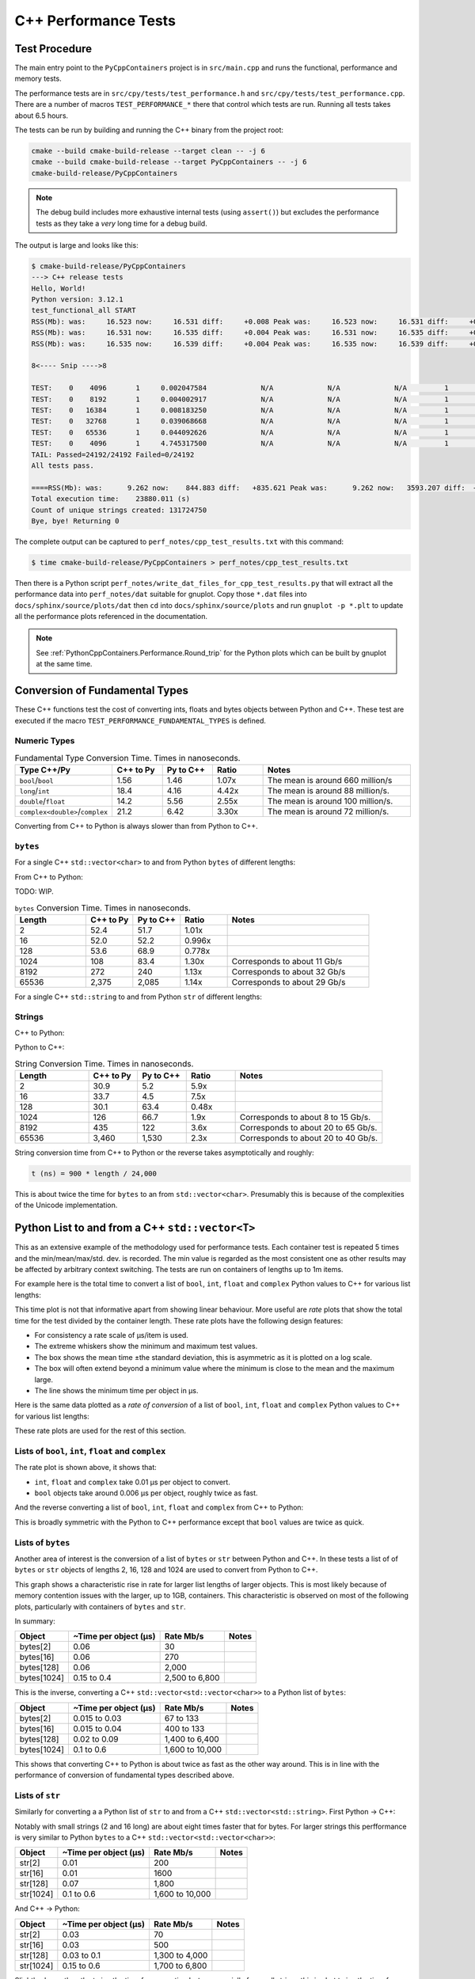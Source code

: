 .. moduleauthor:: Paul Ross <apaulross@gmail.com>
.. sectionauthor:: Paul Ross <apaulross@gmail.com>

.. C++ performance

.. _PythonCppContainers.Performance.Cpp:

C++ Performance Tests
==============================

Test Procedure
--------------------------

The main entry point to the ``PyCppContainers`` project is in ``src/main.cpp`` and runs the functional, performance and
memory tests.

The performance tests are in ``src/cpy/tests/test_performance.h`` and ``src/cpy/tests/test_performance.cpp``.
There are a number of macros ``TEST_PERFORMANCE_*`` there that control which tests are run.
Running all tests takes about 6.5 hours.

The tests can be run by building and running the C++ binary from the project root:

.. code-block:: shell

    cmake --build cmake-build-release --target clean -- -j 6
    cmake --build cmake-build-release --target PyCppContainers -- -j 6
    cmake-build-release/PyCppContainers

.. note::

    The debug build includes more exhaustive internal tests (using ``assert()``) but excludes the performance tests as
    they take a *very* long time for a debug build.

The output is large and looks like this:

.. raw:: latex

    \begin{landscape}

.. code-block:: shell

    $ cmake-build-release/PyCppContainers
    ---> C++ release tests
    Hello, World!
    Python version: 3.12.1
    test_functional_all START
    RSS(Mb): was:     16.523 now:     16.531 diff:     +0.008 Peak was:     16.523 now:     16.531 diff:     +0.008 test_vector_to_py_tuple<bool>
    RSS(Mb): was:     16.531 now:     16.535 diff:     +0.004 Peak was:     16.531 now:     16.535 diff:     +0.004 test_vector_to_py_tuple<long>
    RSS(Mb): was:     16.535 now:     16.539 diff:     +0.004 Peak was:     16.535 now:     16.539 diff:     +0.004 test_vector_to_py_tuple<double>

    8<---- Snip ---->8

    TEST:    0    4096       1     0.002047584             N/A             N/A             N/A         1         488.4 test_py_tuple_str32_to_vector std::string[2048]>():[4096]
    TEST:    0    8192       1     0.004002917             N/A             N/A             N/A         1         249.8 test_py_tuple_str32_to_vector std::string[2048]>():[8192]
    TEST:    0   16384       1     0.008183250             N/A             N/A             N/A         1         122.2 test_py_tuple_str32_to_vector std::string[2048]>():[16384]
    TEST:    0   32768       1     0.039068668             N/A             N/A             N/A         1          25.6 test_py_tuple_str32_to_vector std::string[2048]>():[32768]
    TEST:    0   65536       1     0.044092626             N/A             N/A             N/A         1          22.7 test_py_tuple_str32_to_vector std::string[2048]>():[65536]
    TEST:    0    4096       1     4.745317500             N/A             N/A             N/A         1           0.2 test_unordered_set_bytes_to_py_set std::string[1048576]>():[4096]
    TAIL: Passed=24192/24192 Failed=0/24192
    All tests pass.

    ====RSS(Mb): was:      9.262 now:    844.883 diff:   +835.621 Peak was:      9.262 now:   3593.207 diff:  +3583.945 main.cpp
    Total execution time:    23880.011 (s)
    Count of unique strings created: 131724750
    Bye, bye! Returning 0

.. raw:: latex

    \end{landscape}

The complete output can be captured to ``perf_notes/cpp_test_results.txt`` with this command:

.. code-block:: shell

    $ time cmake-build-release/PyCppContainers > perf_notes/cpp_test_results.txt

Then there is a Python script ``perf_notes/write_dat_files_for_cpp_test_results.py`` that will extract all the
performance data into ``perf_notes/dat`` suitable for gnuplot.
Copy those ``*.dat`` files into ``docs/sphinx/source/plots/dat`` then ``cd`` into ``docs/sphinx/source/plots`` and run
``gnuplot -p *.plt`` to update all the performance plots referenced in the documentation.

.. note::

    See :ref:`PythonCppContainers.Performance.Round_trip` for the Python plots which can be built by gnuplot at the
    same time.

Conversion of Fundamental Types
------------------------------------

These C++ functions test the cost of converting ints, floats and bytes objects between Python and C++.
These test are executed if the macro ``TEST_PERFORMANCE_FUNDAMENTAL_TYPES`` is defined.

Numeric Types
^^^^^^^^^^^^^^^^^

..
    From perf_notes/cpp_test_results.txt
    HEAD: Fail   Scale  Repeat         Mean(s)     Std.Dev.(s)         Min.(s)         Max.(s)     Count      Rate(/s) Name
    TEST:    0 1000000      20     0.001561753     0.000001978     0.001560542     0.001567459        20       12806.1 test_bool_to_py_bool_multiple[1000000]
    TEST:    0 1000000      20     0.001468528     0.000027571     0.001455168     0.001562000        20       13619.1 test_py_bool_to_cpp_bool_multiple[1000000]
    TEST:    0 1000000      20     0.020391246     0.002205520     0.018449710     0.024430667        20         980.8 test_long_to_py_int_multiple[1000000]
    TEST:    0 1000000      20     0.004190838     0.000008678     0.004167083     0.004201125        20        4772.3 test_py_int_to_cpp_long_multiple[1000000]
    TEST:    0 1000000      20     0.015347088     0.000493604     0.014248792     0.015617834        20        1303.2 test_double_to_py_float_multiple[1000000]
    TEST:    0 1000000      20     0.005575696     0.000007624     0.005568000     0.005591876        20        3587.0 test_py_float_to_cpp_double_multiple[1000000]
    TEST:    0 1000000      20     0.022577623     0.000916127     0.021249167     0.025298459        20         885.8 test_complex_to_py_complex_multiple[1000000]
    TEST:    0 1000000      20     0.006424378     0.000006946     0.006420126     0.006452625        20        3113.1 test_py_complex_to_cpp_complex_multiple[1000000]

    Example: test_bool_to_py_bool_multiple() C++ to Python. Min is 0.001560542 for 1e6 conversions. So 1e9 * 0.00156 / 1e6 = 1.56
    Example: test_py_bool_to_cpp_bool_multiple() Python to C++. Min is 0.001455168 for 1e6 conversions. So 1e9 * 0.00146 / 1e6 = 1.46

.. list-table:: Fundamental Type Conversion Time. Times in nanoseconds.
   :widths: 30 20 20 20 60
   :header-rows: 1

   * - Type C++/Py
     - C++ to Py
     - Py to C++
     - Ratio
     - Notes
   * - ``bool``/``bool``
     - 1.56
     - 1.46
     - 1.07x
     - The mean is around 660 million/s
   * - ``long``/``int``
     - 18.4
     - 4.16
     - 4.42x
     - The mean is around 88 million/s.
   * - ``double``/``float``
     - 14.2
     - 5.56
     - 2.55x
     - The mean is around 100 million/s.
   * - ``complex<double>``/``complex``
     - 21.2
     - 6.42
     - 3.30x
     - The mean is around 72 million/s.

Converting from C++ to Python is always slower than from Python to C++.


``bytes``
^^^^^^^^^^^^^^^^^^^^^^^^^^^

For a single C++ ``std::vector<char>`` to and from Python ``bytes`` of different lengths:

..
    From perf_notes/cpp_test_results.txt
    HEAD: Fail   Scale  Repeat         Mean(s)     Std.Dev.(s)         Min.(s)         Max.(s)     Count      Rate(/s) Name
    TEST:    0 1000000      20     0.057439107     0.006509894     0.052396208     0.075423792        20         348.2 test_cpp_vector_char_to_py_bytes_multiple_2[1000000]
    TEST:    0 1000000      20     0.053159580     0.000777435     0.052021209     0.054217417        20         376.2 test_cpp_vector_char_to_py_bytes_multiple_16[1000000]
    TEST:    0 1000000      20     0.054709067     0.000891610     0.053596959     0.056247709        20         365.6 test_cpp_vector_char_to_py_bytes_multiple_128[1000000]
    TEST:    0 1000000      20     0.119114457     0.009596428     0.107581917     0.139490666        20         167.9 test_cpp_vector_char_to_py_bytes_multiple_1024[1000000]
    TEST:    0 1000000      20     0.300614207     0.017573230     0.271704084     0.328277376        20          66.5 test_cpp_vector_char_to_py_bytes_multiple_8192[1000000]
    TEST:    0 1000000      20     2.420889067     0.030892970     2.374831875     2.488255167        20           8.3 test_cpp_vector_char_to_py_bytes_multiple_65536[1000000]
    TEST:    0 1000000      20     0.056535515     0.003379383     0.051730335     0.062494459        20         353.8 test_py_bytes_to_cpp_vector_char_multiple_2[1000000]
    TEST:    0 1000000      20     0.054382388     0.002028227     0.052218167     0.059590500        20         367.8 test_py_bytes_to_cpp_vector_char_multiple_16[1000000]
    TEST:    0 1000000      20     0.072021513     0.002964195     0.068870083     0.078325250        20         277.7 test_py_bytes_to_cpp_vector_char_multiple_128[1000000]
    TEST:    0 1000000      20     0.091097832     0.005092673     0.083415293     0.101530751        20         219.5 test_py_bytes_to_cpp_vector_char_multiple_1024[1000000]
    TEST:    0 1000000      20     0.263217424     0.015400919     0.240177208     0.287619668        20          76.0 test_py_bytes_to_cpp_vector_char_multiple_8192[1000000]
    TEST:    0 1000000      20     2.124635850     0.017340990     2.084605542     2.158811208        20           9.4 test_py_bytes_to_cpp_vector_char_multiple_65536[1000000]

    Example: test_cpp_vector_char_to_py_bytes_multiple_2() C++ to Python. Min is 0.052396208 for 1e6 conversions. So 1e9 * 0.0524 / 1e6 = 52.4
    Example: test_py_bytes_to_cpp_vector_char_multiple_2() Python to C++. Min is 0.051730335 for 1e6 conversions. So 1e9 * 0.0517 / 1e6 = 51.7

From C++ to Python:

.. image:: ../plots/images/test_cpp_vector_char_to_py_bytes.png
    :height: 400px
    :align: center

TODO: WIP.

.. todo::

    Commentary.

.. image:: ../plots/images/test_py_bytes_to_cpp_vector_char_multiple.dat.png
    :height: 400px
    :align: center

.. todo::

    Commentary.

.. list-table:: ``bytes`` Conversion Time. Times in nanoseconds.
   :widths: 30 20 20 20 60
   :header-rows: 1

   * - Length
     - C++ to Py
     - Py to C++
     - Ratio
     - Notes
   * - 2
     - 52.4
     - 51.7
     - 1.01x
     -
   * - 16
     - 52.0
     - 52.2
     - 0.996x
     -
   * - 128
     - 53.6
     - 68.9
     - 0.778x
     -
   * - 1024
     - 108
     - 83.4
     - 1.30x
     - Corresponds to about 11 Gb/s
   * - 8192
     - 272
     - 240
     - 1.13x
     - Corresponds to about 32 Gb/s
   * - 65536
     - 2,375
     - 2,085
     - 1.14x
     - Corresponds to about 29 Gb/s

For a single C++ ``std::string`` to and from Python ``str`` of different lengths:

Strings
^^^^^^^^^^^^^^^^^^^^^^

..
    From perf_notes/cpp_test_results.txt
    HEAD: Fail   Scale  Repeat         Mean(s)     Std.Dev.(s)         Min.(s)         Max.(s)     Count      Rate(/s) Name
    TEST:    0 1000000      20     0.058759109     0.003645734     0.053923376     0.066701584        20         340.4 test_cpp_string_to_py_str_multiple_2[1000000]
    TEST:    0 1000000      20     0.060736565     0.001276392     0.058984251     0.063327876        20         329.3 test_cpp_string_to_py_str_multiple_16[1000000]
    TEST:    0 1000000      20     0.064648476     0.001873584     0.061841501     0.069060916        20         309.4 test_cpp_string_to_py_str_multiple_128[1000000]
    TEST:    0 1000000      20     0.197420682     0.011602980     0.185850333     0.219071125        20         101.3 test_cpp_string_to_py_str_multiple_1024[1000000]
    TEST:    0 1000000      20     0.720809661     0.017942847     0.686475625     0.746969209        20          27.7 test_cpp_string_to_py_str_multiple_8192[1000000]
    TEST:    0 1000000      20     5.359504186     0.024684586     5.327452417     5.432398459        20           3.7 test_cpp_string_to_py_str_multiple_65536[1000000]
    TEST:    0 1000000      20     0.006176815     0.000003319     0.006173209     0.006182918        20        3237.9 test_py_str_to_cpp_string_multiple_2[1000000]
    TEST:    0 1000000      20     0.007333573     0.000004223     0.007330334     0.007346251        20        2727.2 test_py_str_to_cpp_string_multiple_16[1000000]
    TEST:    0 1000000      20     0.077593984     0.005359461     0.070420583     0.085804625        20         257.8 test_py_str_to_cpp_string_multiple_128[1000000]
    TEST:    0 1000000      20     0.089523303     0.005118394     0.083854375     0.100696042        20         223.4 test_py_str_to_cpp_string_multiple_1024[1000000]
    TEST:    0 1000000      20     0.266933671     0.015144741     0.243118751     0.292431167        20          74.9 test_py_str_to_cpp_string_multiple_8192[1000000]
    TEST:    0 1000000      20     2.123572144     0.033200797     2.094082043     2.250884334        20           9.4 test_py_str_to_cpp_string_multiple_65536[1000000]
    TEST:    0 1000000      20     0.042588886     0.001377939     0.040422959     0.043991375        20         469.6 test_cpp_u16string_to_py_str16_multiple_2[1000000]
    TEST:    0 1000000      20     0.147994407     0.009139400     0.138898917     0.164160334        20         135.1 test_cpp_u16string_to_py_str16_multiple_16[1000000]
    TEST:    0 1000000      20     0.873698398     0.009309133     0.854021875     0.887453251        20          22.9 test_cpp_u16string_to_py_str16_multiple_128[1000000]
    TEST:    0 1000000      20     6.716434430     0.026116913     6.675454917     6.768655084        20           3.0 test_cpp_u16string_to_py_str16_multiple_1024[1000000]
    TEST:    0 1000000      20    63.329128475     7.383649449    53.119942417    82.049977584        20           0.3 test_cpp_u16string_to_py_str16_multiple_8192[1000000]
    TEST:    0 1000000      20   434.770099001    15.165859601   423.448348083   486.720068750        20           0.0 test_cpp_u16string_to_py_str16_multiple_65536[1000000]
    TEST:    0 1000000      20     0.008109303     0.000006100     0.008102167     0.008129042        20        2466.3 test_py_str16_to_cpp_u16string_multiple_2[1000000]
    TEST:    0 1000000      20     0.078421778     0.005190042     0.071888541     0.088546043        20         255.0 test_py_str16_to_cpp_u16string_multiple_16[1000000]
    TEST:    0 1000000      20     0.135103696     0.009849180     0.123247876     0.161659084        20         148.0 test_py_str16_to_cpp_u16string_multiple_128[1000000]
    TEST:    0 1000000      20     0.115050209     0.007282402     0.105869334     0.128821043        20         173.8 test_py_str16_to_cpp_u16string_multiple_1024[1000000]
    TEST:    0 1000000      20     0.458368734     0.017611174     0.432019208     0.486256001        20          43.6 test_py_str16_to_cpp_u16string_multiple_8192[1000000]
    TEST:    0 1000000      20     5.448628694     0.024358348     5.403639833     5.521592875        20           3.7 test_py_str16_to_cpp_u16string_multiple_65536[1000000]
    TEST:    0 1000000      20     0.044683823     0.002890114     0.040840209     0.048879126        20         447.6 test_cpp_u32string_to_py_str32_multiple_2[1000000]
    TEST:    0 1000000      20     0.249225642     0.011375113     0.233679833     0.271066042        20          80.2 test_cpp_u32string_to_py_str32_multiple_32[1000000]
    TEST:    0 1000000      20     1.023829955     0.009710184     1.005457626     1.044050126        20          19.5 test_cpp_u32string_to_py_str32_multiple_128[1000000]
    TEST:    0 1000000      20     6.735237898     0.031750375     6.680839667     6.832778668        20           3.0 test_cpp_u32string_to_py_str32_multiple_1024[1000000]
    TEST:    0 1000000      20    53.187598769     0.114578230    53.028910543    53.416468667        20           0.4 test_cpp_u32string_to_py_str32_multiple_8192[1000000]
    TEST:    0 1000000      20   429.282977688     1.372580931   427.808455626   434.008575291        20           0.0 test_cpp_u32string_to_py_str32_multiple_65536[1000000]
    TEST:    0 1000000      20     0.007344234     0.000049091     0.007326501     0.007543208        20        2723.2 test_py_str32_to_cpp_u32string_multiple_2[1000000]
    TEST:    0 1000000      20     0.077141528     0.006414912     0.071097542     0.095550751        20         259.3 test_py_str32_to_cpp_u32string_multiple_32[1000000]
    TEST:    0 1000000      20     0.144473686     0.012002486     0.127959959     0.168075458        20         138.4 test_py_str32_to_cpp_u32string_multiple_128[1000000]
    TEST:    0 1000000      20     0.165254003     0.011043742     0.152708750     0.185491626        20         121.0 test_py_str32_to_cpp_u32string_multiple_1024[1000000]
    TEST:    0 1000000      20     0.853880155     0.014881503     0.822144209     0.878523792        20          23.4 test_py_str32_to_cpp_u32string_multiple_8192[1000000]
    TEST:    0 1000000      20    10.891868471     0.187687075    10.764805500    11.638142875        20           1.8 test_py_str32_to_cpp_u32string_multiple_65536[1000000]

    See also:
    C++ to Python: fundamental_string_8_16_32.plt
    Python to C++: fundamental_py_to_cpp_string_8_16_32.plt

C++ to Python:

.. image:: ../plots/images/fundamental_string_8_16_32.png
    :height: 400px
    :align: center

Python to C++:

.. image:: ../plots/images/fundamental_py_to_cpp_string_8_16_32.png
    :height: 400px
    :align: center


.. list-table:: String Conversion Time. Times in nanoseconds.
   :widths: 30 20 20 20 60
   :header-rows: 1

   * - Length
     - C++ to Py
     - Py to C++
     - Ratio
     - Notes
   * - 2
     - 30.9
     - 5.2
     - 5.9x
     -
   * - 16
     - 33.7
     - 4.5
     - 7.5x
     -
   * - 128
     - 30.1
     - 63.4
     - 0.48x
     -
   * - 1024
     - 126
     - 66.7
     - 1.9x
     - Corresponds to about 8 to 15 Gb/s.
   * - 8192
     - 435
     - 122
     - 3.6x
     - Corresponds to about 20 to 65 Gb/s.
   * - 65536
     - 3,460
     - 1,530
     - 2.3x
     - Corresponds to about 20 to 40 Gb/s.

String conversion time from C++ to Python or the reverse takes asymptotically and roughly:

.. code-block:: text

    t (ns) = 900 * length / 24,000

This is about twice the time for ``bytes`` to an from ``std::vector<char>``.
Presumably this is because of the complexities of the Unicode implementation.

Python List to and from a C++ ``std::vector<T>``
----------------------------------------------------------

This as an extensive example of the methodology used for performance tests.
Each container test is repeated 5 times and the min/mean/max/std. dev. is recorded.
The min value is regarded as the most consistent one as other results may be affected by arbitrary context switching.
The tests are run on containers of lengths up to 1m items.

For example here is the total time to convert a list of ``bool``, ``int``, ``float`` and ``complex`` Python values to
C++ for various list lengths:

.. image:: ../plots/images/cpp_py_list_bool_int_float_vector_bool_long_double_time.png
    :height: 400px
    :align: center

This time plot is not that informative apart from showing linear behaviour.
More useful are *rate* plots that show the total time for the test divided by the container length.
These rate plots have the following design features:

* For consistency a rate scale of µs/item is used.
* The extreme whiskers show the minimum and maximum test values.
* The box shows the mean time ±the standard deviation, this is asymmetric as it is plotted on a log scale.
* The box will often extend beyond a minimum value where the minimum is close to the mean and the maximum large.
* The line shows the minimum time per object in µs.


Here is the same data plotted as a *rate of conversion* of a list of ``bool``, ``int``, ``float`` and ``complex``
Python values to C++ for various list lengths:

.. image:: ../plots/images/cpp_py_list_bool_int_float_vector_bool_long_double_rate.png
    :height: 400px
    :align: center

These rate plots are used for the rest of this section.

Lists of ``bool``, ``int``, ``float`` and ``complex``
^^^^^^^^^^^^^^^^^^^^^^^^^^^^^^^^^^^^^^^^^^^^^^^^^^^^^^^^^^^

The rate plot is shown above, it shows that:

* ``int``, ``float`` and ``complex`` take 0.01 µs per object to convert.
* ``bool`` objects take around 0.006 µs per object, roughly twice as fast.


And the reverse converting a list of ``bool``, ``int``, ``float`` and ``complex`` from C++ to Python:

.. image:: ../plots/images/cpp_vector_bool_long_double_py_list_bool_int_float_rate.png
    :height: 400px
    :align: center

This is broadly symmetric with the Python to C++ performance except that ``bool`` values are twice as quick.

Lists of ``bytes``
^^^^^^^^^^^^^^^^^^^^^^^^^^^^^^^^^^^^^^^^^^^^^^^^^^^^^^^^^^^

Another area of interest is the conversion of a list of ``bytes`` or ``str`` between Python and C++.
In these tests a list of of ``bytes`` or ``str`` objects of lengths 2, 16, 128 and 1024 are used to  convert from Python to C++.

.. image:: ../plots/images/cpp_py_list_bytes_vector_vector_char_rate.png
    :height: 400px
    :align: center

This graph shows a characteristic rise in rate for larger list lengths of larger objects.
This is most likely because of memory contention issues with the larger, up to 1GB, containers.
This characteristic is observed on most of the following plots, particularly with containers of ``bytes`` and ``str``.

In summary:

=============== ======================= =========================== ===================
Object          ~Time per object (µs)   Rate Mb/s                   Notes
=============== ======================= =========================== ===================
bytes[2]        0.06                    30
bytes[16]       0.06                    270
bytes[128]      0.06                    2,000
bytes[1024]     0.15 to 0.4             2,500 to 6,800
=============== ======================= =========================== ===================


This is the inverse, converting a C++ ``std::vector<std::vector<char>>`` to a Python list of ``bytes``:

.. image:: ../plots/images/cpp_vector_vector_char_py_list_bytes_rate.png
    :height: 400px
    :align: center

=============== ======================= =========================== ===================
Object          ~Time per object (µs)   Rate Mb/s                   Notes
=============== ======================= =========================== ===================
bytes[2]        0.015 to 0.03           67 to 133
bytes[16]       0.015 to 0.04           400 to 133
bytes[128]      0.02 to 0.09            1,400 to 6,400
bytes[1024]     0.1 to 0.6              1,600 to 10,000
=============== ======================= =========================== ===================

This shows that converting C++ to Python is about twice as fast as the other way around.
This is in line with the performance of conversion of fundamental types described above.

Lists of ``str``
^^^^^^^^^^^^^^^^^^^^^^^^^^^^^^^^^^^^^^^^^^^^^^^^^^^^^^^^^^^

Similarly for converting a a Python list of ``str`` to and from a C++ ``std::vector<std::string>``.
First Python -> C++:

.. image:: ../plots/images/cpp_py_list_str_vector_string_rate.png
    :height: 400px
    :align: center

Notably with small strings (2 and 16 long) are about eight times faster that for bytes.
For larger strings this perfformance is very similar to Python ``bytes`` to a C++ ``std::vector<std::vector<char>>``:

=============== ======================= =========================== ===================
Object          ~Time per object (µs)   Rate Mb/s                   Notes
=============== ======================= =========================== ===================
str[2]          0.01                    200
str[16]         0.01                    1600
str[128]        0.07                    1,800
str[1024]       0.1 to 0.6              1,600 to 10,000
=============== ======================= =========================== ===================

And C++ -> Python:

.. image:: ../plots/images/cpp_vector_string_py_list_str_rate.png
    :height: 400px
    :align: center

=============== ======================= =========================== ===================
Object          ~Time per object (µs)   Rate Mb/s                   Notes
=============== ======================= =========================== ===================
str[2]          0.03                    70
str[16]         0.03                    500
str[128]        0.03 to 0.1             1,300 to 4,000
str[1024]       0.15 to 0.6             1,700 to 6,800
=============== ======================= =========================== ===================

Slightly slower than the twice the time for converting ``bytes`` especially for small strings
this is abut twice the time for converting ``bytes`` but otherwise very similar to Python ``bytes``
to a C++ ``std::vector<std::vector<char>>``:

Python Tuple to and from a C++ ``std::vector<T>``
----------------------------------------------------------

This is near identical to the performance of a list for:

* The conversion of  ``bool``, ``int``, ``float`` and ``complex`` for Python to C++ and C++ to Python.
* The conversion of  ``bytes`` for Python to C++ and C++ to Python.
* The conversion of  ``str`` for Python to C++ and C++ to Python.


Python Set to and from a C++ ``std::unordered_set<T>``
----------------------------------------------------------

Set of ``int``, ``float`` and ``complex``
^^^^^^^^^^^^^^^^^^^^^^^^^^^^^^^^^^^^^^^^^^^^^^^^^^^^^^^^^^^

Here is the rate graph for converting a Python ``set`` to C++ ``std::unordered_set<T>`` for Python
``int``, ``float`` and ``complex`` objects:

.. image:: ../plots/images/cpp_py_set_int_float_unordered_set_long_double_rate.png
    :height: 400px
    :align: center

Here is the time per object compared with a list:

=============== =================================== =================================== =========== ===================
Object          set (µs)                            list (µs)                           Ratio       Notes
=============== =================================== =================================== =========== ===================
int             0.09                                0.01                                x9
double          0.1                                 0.01                                x10
complex         0.1                                 0.01                                x10
=============== =================================== =================================== =========== ===================

The cost of insertion is O(N) for both list and set but due to the hashing heeded for the set it is about 10x slower.

And the reverse, converting a C++ ``std::unordered_set<T>`` to a Python ``set`` to for Python
``int``, ``float`` and ``complex`` objects:

.. image:: ../plots/images/cpp_unordered_set_long_double_py_set_int_float_rate.png
    :height: 400px
    :align: center

The conversion and insertion of C++ to Python is significantly faster that from Python to C++.
Here is the time per object compared with a list:

=============== =================================== =================================== =========== ===================
Object          set (µs)                            list (µs)                           Ratio       Notes
=============== =================================== =================================== =========== ===================
int             0.02                                0.01                                x2
double          0.025                               0.01                                x2.5
complex         0.04                                0.01                                x4
=============== =================================== =================================== =========== ===================


Set of ``bytes``
^^^^^^^^^^^^^^^^^^^^^^^^^^^^^^^^^^^^^^^^^^^^^^^^^^^^^^^^^^^

Here is the rate graph for converting a Python ``set`` of ``bytes`` to C++ ``std::unordered_set<std::vector<char>>``:

.. image:: ../plots/images/cpp_py_set_bytes_unordered_set_vector_char_rate.png
    :height: 400px
    :align: center

=============== ======================= =========================== ===================
Object          ~Time per object (µs)   Rate Mb/s                   Notes
=============== ======================= =========================== ===================
bytes[16]       0.4                     40
bytes[128]      0.5                     250
bytes[1024]     1.0                     1,000
=============== ======================= =========================== ===================

Here is the time per object compared with a list:

=============== =================================== =================================== =========== ===================
Object          set (µs)                            list (µs)                           Ratio       Notes
=============== =================================== =================================== =========== ===================
bytes[16]       0.4                                 0.06                                x7
bytes[128]      0.5                                 0.06                                x8
bytes[1024]     1.0                                 0.15 to 0.4                         x2.5 to x7
=============== =================================== =================================== =========== ===================

And the reverse, converting a C++ ``std::unordered_set<std::vector<char>>`` to a Python ``set`` of ``bytes``:

.. image:: ../plots/images/cpp_unordered_set_vector_char_to_py_set_multiple_std_vector_char_rate.png
    :height: 400px
    :align: center


=============== ======================= =========================== ===================
Object          ~Time per object (µs)   Rate Mb/s                   Notes
=============== ======================= =========================== ===================
bytes[16]       0.05                    320
bytes[128]      0.1                     1,280
bytes[1024]     0.6                     1,600
=============== ======================= =========================== ===================

Here is the time per object compared with a list:

=============== =================================== =================================== =========== ===================
Object          set (µs)                            list (µs)                           Ratio       Notes
=============== =================================== =================================== =========== ===================
bytes[16]       0.05                                0.015 to 0.04                       x3 to x1.25
bytes[128]      0.1                                 0.02 to 0.09                        x1 to x5
bytes[1024]     0.6                                 0.1 to 0.6                          x1 to x6
=============== =================================== =================================== =========== ===================


Set of ``str``
^^^^^^^^^^^^^^^^^^^^^^^^^^^^^^^^^^^^^^^^^^^^^^^^^^^^^^^^^^^


Here is the rate graph for converting a Python ``set`` of ``str`` to C++ ``std::unordered_set<std::string>``:

.. image:: ../plots/images/cpp_py_set_str_unordered_set_string_rate.png
    :height: 400px
    :align: center

=============== ======================= =========================== ===================
Object          ~Time per object (µs)   Rate Mb/s                   Notes
=============== ======================= =========================== ===================
bytes[16]       0.2                     80
bytes[128]      0.4                     3000
bytes[1024]     0.5 to 2.0              500 to 2,000
=============== ======================= =========================== ===================

Here is the time per object compared with a list:

=============== =================================== =================================== =========== ===================
Object          set (µs)                            list (µs)                           Ratio       Notes
=============== =================================== =================================== =========== ===================
bytes[16]       0.2                                 0.01                                x20
bytes[128]      0.4                                 0.07                                x6
bytes[1024]     0.5 to 2.0                          0.1 to 0.6                          ~x5
=============== =================================== =================================== =========== ===================



And the reverse, converting a C++ ``std::unordered_set<std::string>`` to a Python ``set`` of ``str``:

.. image:: ../plots/images/cpp_unordered_set_string_to_py_set_multiple_std_string_rate.png
    :height: 400px
    :align: center


=============== ======================= =========================== ===================
Object          ~Time per object (µs)   Rate Mb/s                   Notes
=============== ======================= =========================== ===================
bytes[16]       0.08                    200
bytes[128]      0.15                    850
bytes[1024]     0.8                     1,300
=============== ======================= =========================== ===================

Here is the time per object compared with a list:

=============== =================================== =================================== =========== ===================
Object          set (µs)                            list (µs)                           Ratio       Notes
=============== =================================== =================================== =========== ===================
bytes[16]       0.08                                0.03                                x3
bytes[128]      0.15                                0.03                                x5
bytes[1024]     0.8                                 0.15                                x5
=============== =================================== =================================== =========== ===================

Python Dict to and from a C++ ``std::unordered_map<K, V>``
-------------------------------------------------------------

Since dictionaries operate in much the same way as sets the performance is rather similar.
For brevity the full results of dictionaries are not reproduced here, instead here is a summary of the performance of a
dictionary compared to a set.

=============================== =================================== =================================== ===========
Object                          Python to C++                       C++ to Python                       Notes
=============================== =================================== =================================== ===========
``int``, ``float``, ``complex`` Same as a set                       Twice that of a set
``bytes``                       Slightly slower than a set          Twice that of a set
``str``                         Same as a set                       Twice that of a set
=============================== =================================== =================================== ===========

Summary
------------------

Converting Individual Objects
^^^^^^^^^^^^^^^^^^^^^^^^^^^^^^^^^^^

* ``bool``, ``int``, ``float``, ``complex`` from C++ to Python is around two to three times faster than from Python to C++.
* Converting ``bytes`` from C++ to Python is the same as from Python to C++. This is memory bound at around 50 Gb/s.
* With ``str`` then Python to C++ is about twice as fast as C++ to Python. With the former performance is twice as fast
  as ``bytes``, for the latter it is broadly similar to ``bytes`` conversion.

Converting Containers of Objects
^^^^^^^^^^^^^^^^^^^^^^^^^^^^^^^^^^^

* The performance of Python ``lists`` and ``tuple`` is the same.
* For Python ``list`` containers converting C++ to Python may be 2x faster in some cases compared to Python to C++.
* For Python ``list`` containing ``bytes`` and ``str`` objects are converted at a rate of 2 to 5 Gib/s, with some latency.
* Python ``set`` <-> C++ ``std::unordered_set`` and Python ``dict`` <-> C++ ``std::unordered_map`` conversion is
  typically x3 to x10 times slower than for lists and tuples.


TODO: test_list_like_u16string_to_py_list_multiple-std_list_std_u16string_2.dat
3 types of string. 4 sizes. list/list and list/vector so 24


TODO: test_py_list_str16_to_list_like_u16string_multiple-std_list_std_u16string_2.dat
3 types of string. 4 sizes. list/list and list/vector so 24

TODO: test_unordered_set_u16string_to_py_set_multiple_std_string_16.dat
6 files
